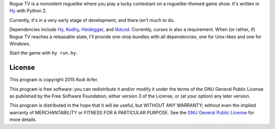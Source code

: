 Rogue TV is a nonviolent roguelike where you play a lucky contestant on a roguelike-themed game show. It's written in Hy_ with Python 2.

Currently, it's in a very early stage of development, and there isn't much to do.

Dependencies include Hy_, Kodhy_, Heidegger_, and libtcod_. Currently, curses is also a requirement. When (or rather, if) Rogue TV reaches a releasable state, I'll provide one-stop bundles with all dependencies, one for Unix-likes and one for Windows.

Start the game with ``hy run.hy``.

License
============================================================

This program is copyright 2015 Kodi Arfer.

This program is free software: you can redistribute it and/or modify it under the terms of the GNU General Public License as published by the Free Software Foundation, either version 3 of the License, or (at your option) any later version.

This program is distributed in the hope that it will be useful, but WITHOUT ANY WARRANTY; without even the implied warranty of MERCHANTABILITY or FITNESS FOR A PARTICULAR PURPOSE. See the `GNU General Public License`_ for more details.

.. _`GNU General Public License`: http://www.gnu.org/licenses/
.. _Hy: http://hylang.org
.. _Kodhy: https://github.com/Kodiologist/Kodhy
.. _Heidegger: https://github.com/Kodiologist/Heidegger
.. _libtcod: http://roguecentral.org/doryen
